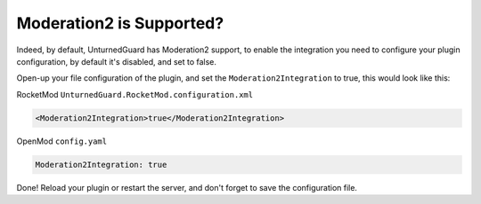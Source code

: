 Moderation2 is Supported?
=========================

Indeed, by default, UnturnedGuard has Moderation2 support, to enable the integration you need to configure your plugin configuration, by default it's disabled, and set to false.

Open-up your file configuration of the plugin, and set the ``Moderation2Integration`` to true, this would look like this:

RocketMod 
``UnturnedGuard.RocketMod.configuration.xml``

.. code-block:: xml

	<Moderation2Integration>true</Moderation2Integration>


OpenMod
``config.yaml``

.. code-block:: yaml

	Moderation2Integration: true


Done! Reload your plugin or restart the server, and don't forget to save the configuration file.